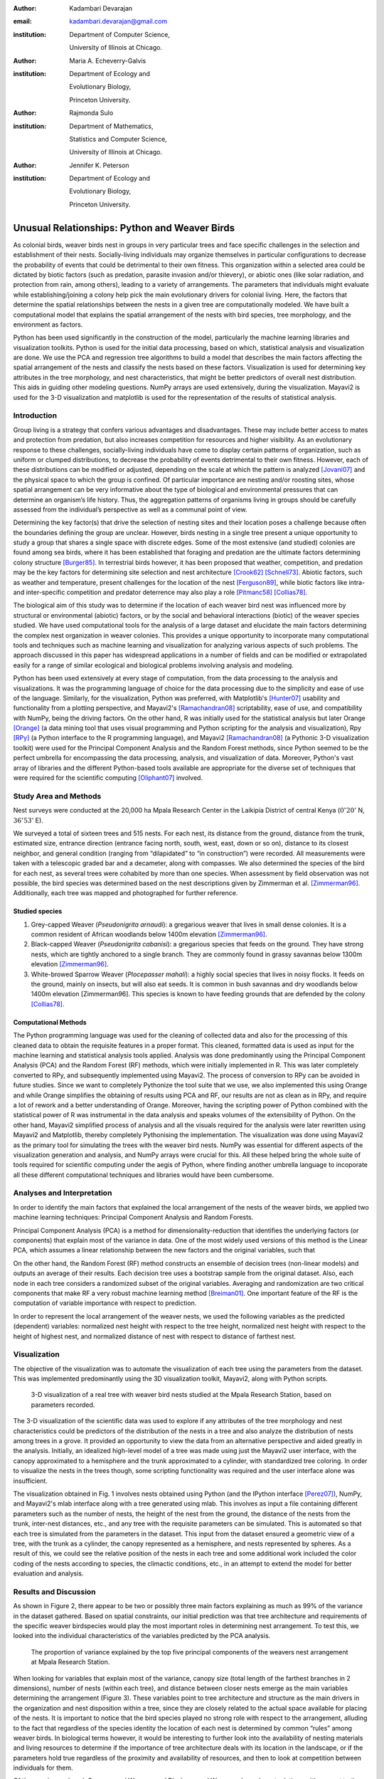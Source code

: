 :author: Kadambari Devarajan
:email: kadambari.devarajan@gmail.com
:institution: 
    Department of Computer Science, 

    University of Illinois at Chicago.
:author: Maria A. Echeverry-Galvis
:institution: 
    Department of Ecology and 
    
    Evolutionary Biology, 
    
    Princeton University.
:author: Rajmonda Sulo
:institution: 
    Department of Mathematics, 
    
    Statistics and Computer Science,

    University of Illinois at Chicago.
:author: Jennifer K. Peterson
:institution: 
    Department of Ecology and 
    
    Evolutionary Biology,
    
    Princeton University.

-----------------------------------------------
Unusual Relationships: Python and Weaver Birds
-----------------------------------------------

.. class:: abstract

    As colonial birds, weaver birds nest in groups in very particular trees and face specific challenges in the selection and establishment of their    
    nests. Socially-living individuals may organize themselves in particular configurations to decrease the probability of events that could be  
    detrimental to their own fitness. This organization within a selected area could be dictated by biotic factors (such as predation, parasite invasion  
    and/or thievery), or abiotic ones (like solar radiation, and protection from rain, among others), leading to a variety of arrangements. The parameters 
    that individuals might evaluate while establishing/joining a colony help pick the main evolutionary drivers for colonial living. Here, the factors 
    that determine the spatial relationships between the nests in a given tree are computationally modeled. We have built a computational model that 
    explains the spatial arrangement of the nests with bird species, tree morphology, and the environment as factors. 

    Python has been used significantly in the construction of the model, particularly the machine learning libraries and visualization toolkits. Python 
    is used for the initial data processing, based on which, statistical analysis and visualization are done. We use the PCA and regression tree 
    algorithms to build a model that describes the main factors affecting the spatial arrangement of the nests and classify the nests based on these 
    factors. Visualization is used for determining key attributes in the tree morphology, and nest characteristics, that might be better predictors of 
    overall nest distribution. This aids in guiding other modeling questions. NumPy arrays are used extensively, during the visualization. Mayavi2 is used 
    for the 3-D visualization and matplotlib is used for the representation of the results of statistical analysis.

Introduction
------------

Group living is a strategy that confers various advantages and disadvantages. These may include better access to mates and protection from predation, but also increases competition for resources and higher visibility. As an evolutionary response to these challenges, socially-living individuals have come to display certain patterns of organization, such as uniform or clumped distributions, to decrease the probability of events detrimental to their own fitness. However, each of these distributions can be modified or adjusted, depending  on the scale at which the pattern is analyzed [Jovani07]_ and the physical space to which the group is confined. Of particular importance are nesting and/or roosting sites, whose spatial arrangement can be very informative about the type of biological and environmental pressures that can determine an organism’s life history.  Thus, the aggregation patterns of organisms living in groups should be carefully assessed from the individual’s perspective as well as a communal point of view.

Determining the key factor(s) that drive the selection of nesting sites and their location poses a challenge because often the boundaries defining the group are unclear.  However, birds nesting in a single tree present a unique opportunity to study a group that shares a single space with discrete edges. Some of the most extensive (and studied) colonies are found among sea birds, where it has been established that foraging and predation are the ultimate factors determining colony structure [Burger85]_. In terrestrial birds however, it has been proposed that weather, competition, and predation may be the key factors for determining site selection and nest architecture [Crook62]_ [Schnell73]_. Abiotic factors, such as weather and temperature, present challenges for the location of the nest [Ferguson89]_, while biotic factors like intra- and inter-specific competition and predator deterrence may also play a role [Pitmanc58]_ [Collias78]_.

The biological aim of this study was to determine if the location of each weaver bird nest was influenced more by structural or environmental (abiotic) factors, or by the social and behavioral interactions (biotic) of the weaver species studied. We have used computational tools for the analysis of a large dataset and elucidate the main factors determining the complex nest organization in weaver colonies. This provides a unique opportunity to incorporate many computational tools and techniques such as machine learning and visualization for analyzing various aspects of such problems. The approach discussed in this paper has widespread applications in a number of fields and can be modified or extrapolated easily for a range of similar ecological and biological problems involving analysis and modeling. 

Python has been used extensively at every stage of computation, from the data processing to the analysis and visualizations. It was the programming language of choice for the data processing due to the simplicity and ease of use of the language. Similarly, for the visualization, Python was preferred, with Matplotlib's [Hunter07]_ usability and functionality from a plotting perspective, and Mayavi2's [Ramachandran08]_ scriptability, ease of use, and compatibility with NumPy, being the driving factors. On the other hand, R was initially used for the statistical analysis but later Orange [Orange]_ (a data mining tool that uses visual programming and Python scripting for the analysis and visualization), Rpy [RPy]_ (a Python interface to the R programming language), and Mayavi2 [Ramachandran08]_ (a Pythonic 3-D visualization toolkit) were used for the Principal Component Analysis and the Random Forest methods, since Python seemed to be the perfect umbrella for encompassing the data processing, analysis, and visualization of data. Moreover, Python's vast array of libraries and the different Python-based tools available are appropriate for the diverse set of techniques that were required for the scientific computing [Oliphant07]_ involved.


Study Area and Methods
-----------------------

Nest surveys were conducted at the 20,000 ha Mpala Research Center in the Laikipia District of central Kenya (:math:`0^{\circ}20'` N, :math:`36^{\circ} 53'` E).

We surveyed a total of sixteen trees and 515 nests. For each nest, its distance from the ground, distance from the trunk, estimated size, entrance direction (entrance facing north, south, west, east, down or so on), distance to its closest neighbor, and general condition (ranging from “dilapidated” to “in construction”) were recorded. All measurements were taken with a telescopic graded bar and a decameter, along with compasses. We also determined the species of the bird for each nest, as several trees were cohabited by more than one species. When assessment by field observation was not possible, the bird species was determined based on the nest descriptions given by Zimmerman et al. [Zimmerman96]_. Additionally, each tree was mapped and photographed for further reference.

Studied species
~~~~~~~~~~~~~~~~

1. Grey-capped Weaver (*Pseudonigrita arnaudi*): a gregarious weaver that lives in small dense colonies. It is a common resident of African woodlands below 1400m elevation [Zimmerman96]_. 

2. Black-capped Weaver (*Pseudonigrita cabanisi*): a gregarious species that feeds on the ground. They have strong nests, which are tightly anchored to a single branch. They are commonly found in grassy savannas below 1300m elevation [Zimmerman96]_.

3. White-browed Sparrow Weaver (*Plocepasser mahali*): a highly social species that lives in noisy flocks. It feeds on the ground, mainly on insects, but will also eat seeds. It is common in bush savannas and dry woodlands below 1400m elevation [Zimmerman96]. This species is known to have feeding grounds that are defended by the colony [Collias78]_.

Computational Methods
~~~~~~~~~~~~~~~~~~~~~~~~~~

The Python programming language was used for the cleaning of collected data and also for the processing of this cleaned data to obtain the requisite features in a proper format. This cleaned, formatted data is used as input for the machine learning and statistical analysis tools applied. Analysis was done predominantly using the Principal Component Analysis (PCA) and the Random Forest (RF) methods, which were initially implemented in R. This was later completely converted to RPy, and subsequently implemented using Mayavi2. The process of conversion to RPy can be avoided in future studies. Since we want to completely Pythonize the tool suite that we use, we also implemented this using Orange and while Orange simplifies the obtaining of results using PCA and RF, our results are not as clean as in RPy, and require a lot of rework and a better understanding of Orange. Moreover, having the scripting power of Python combined with the statistical power of R was instrumental in the data analysis and speaks volumes of the extensibility of Python. On the other hand, Mayavi2 simplified process of analysis and all the visuals required for the analysis were later rewritten using Mayavi2 and Matplotlib, thereby completely Pythonising the implementation. The visualization was done using Mayavi2 as the primary tool for simulating the trees with the weaver bird nests. NumPy was essential for different aspects of the visualization generation and analysis, and NumPy arrays were crucial for this. All these helped bring the whole suite of tools required for scientific computing under the aegis of Python, where finding another umbrella language to incoporate all these different computational techniques and libraries would have been cumbersome.

Analyses and Interpretation
----------------------------

In order to identify the main factors that explained the local arrangement of the nests of the weaver birds, we applied two machine learning techniques: Principal Component Analysis and Random Forests.

Principal Component Analysis (PCA) is a method for dimensionality-reduction that identifies the underlying factors (or components) that explain most of the variance in data. One of the most widely used versions of this method is the Linear PCA, which assumes a linear relationship between the new factors and the original variables, such that 

.. raw:: latex

    \begin{eqnarray*}
    P_{1} &=& a_{11} x_{1} + a_{12} x_{2}  + \ldots + a_{1n} x_{n} \\
    P_{2} &=& a_{21} x_{1} + a_{22} x_{2}  + \ldots + a_{2n} x_{n} \\
    \ldots & \\
    P_{d} &=& a_{d1} x_{1} + a_{d2} x_{2}  + \ldots + a_{dn} x_{n} \\
    \end{eqnarray*}
    
On the other hand, the Random Forest (RF) method constructs an ensemble of decision trees (non-linear models) and outputs an average of their results.  Each decision tree uses a bootstrap sample from the original dataset. Also, each node in each tree considers a randomized subset of the original variables. Averaging and randomization are two critical components that make RF a very robust machine learning method [Breiman01]_. One important feature of the RF is the computation of variable importance with respect to prediction.

In order to represent the local arrangement of the weaver nests, we used the following variables as the predicted (dependent) variables: normalized nest height with respect to the tree height, normalized nest height with respect to the height of highest nest, and normalized distance of nest with respect to distance of farthest nest. 


Visualization
---------------

The objective of the visualization was to automate the visualization of each tree using the parameters from the dataset. This was implemented predominantly using the 3D visualization toolkit, Mayavi2, along with Python scripts.  

.. figure:: fig1_colorcoded.png

   3-D visualization of a real tree with weaver bird nests studied at the Mpala Research Station, based on parameters recorded.

The 3-D visualization of the scientific data was used to explore if any attributes of the tree morphology and nest characteristics could be predictors of the distribution of the nests in a tree and also analyze the distribution of nests among trees in a grove. It provided an opportunity to view the data from an alternative perspective and aided greatly in the analysis.  Initially, an idealized high-level model of a tree was made using just the Mayavi2 user interface, with the canopy approximated to a hemisphere and the trunk approximated to a cylinder, with standardized tree coloring. In order to visualize the nests in the trees though, some scripting functionality was required and the user interface alone was insufficient. 

The visualization obtained in Fig. 1 involves nests obtained using Python (and the IPython interface [Perez07]_), NumPy, and Mayavi2's mlab interface along with a tree generated using mlab. This involves as input a file containing different parameters such as the number of nests, the height of the nest from the ground, the distance of the nests from the trunk, inter-nest distances, etc., and any tree with the requisite parameters can be simulated.  This is automated so that each tree is simulated from the parameters in the dataset. This input from the dataset ensured a geometric view of a tree, with the trunk as a cylinder, the canopy represented as a hemisphere, and nests represented by spheres.  As a result of this, we could see the relative position of the nests in each tree and some additional work included the color coding of the nests according to species, the climactic conditions, etc.,  in an attempt to extend the model for better evaluation and analysis.

Results and Discussion
-------------------------

As shown in Figure 2, there appear to be two or possibly three main factors explaining as much as 99% of the variance in the dataset gathered. Based on spatial constraints, our initial prediction was that tree architecture and requirements of the specific weaver birdspecies would play the most important roles in determining nest arrangement. To test this, we looked into the individual characteristics of the variables predicted by the PCA analysis.
	
.. figure:: fig2.png

   The proportion of variance explained by the top five principal components of the weavers nest arrangement at Mpala Research Station.

When looking for variables that explain most of the variance, canopy size (total length of the farthest branches in 2 dimensions), number of nests (within each tree), and distance between closer nests emerge as the main variables determining the arrangement (Figure 3). These variables point to tree architecture and structure as the main drivers in the organization and nest disposition within a tree, since they are closely related to the actual space available for placing of the nests. It is important to notice that the bird species played no strong role with respect to the arrangement, alluding to the fact that regardless of the species identity the location of each nest is determined by common “rules” among weaver birds. In biological terms however, it would be interesting to further look into the availability of nesting materials and living resources to determine if the importance of tree architecture deals with its location in the landscape, or if the parameters hold true regardless of the proximity and availability of resources, and then to look at competition between individuals for them.

Of the species analyzed, Grey-capped Weavers and Black-capped Weavers show closest relations with respect to the importance of the variables (Fig. 3), which was also evident in the field since these two species tend to nest in tree together (85.7% of the trees examined with one species had the other present), while the White-browed Sparrow Weaver nests cluster independently in the PCA analysis (Fig. 3).
	
.. figure:: fig3_pca_biplot_presentation.png

   Projection of data on the top two principal component axes. Data points are colored by the bird species they represent.

If we look at the species difference, we can see that the White-browed Sparrow Weaver clearly distinguishes itself from the other studied species (Fig. 4) by building nests closer to one another, in trees with smaller canopies and fewer nests.  In contrast, Grey-capped Weavers and Black-capped Weavers present a wide variety of spatial conditions for the nest location (the scattered points in the tri-dimensional cube shown in Fig 4), with a lot of overlap between the data points representing the two species, indicating similar characteristics of the local arrangements of their nests colonies.

.. figure:: fig4_birdsp.png

   3-D plot of the canopy (Canopy), number of nests (TotalNests), and distance between nests (DNest) for each species of weaver bird. Data points are colored-coded for the bird species they represent, with Red denoting the Black-capped Weaver, Green denoting the Grey-capped Weaver, Blue denoting the Speke's Weaver, and Yellow denoting the White-browed Sparrow Weaver.

When analysing specific trees, 67% of the trees in which nests were found, are represented by *Acacia mellifera*, which generally has a bigger canopy than the other trees studied, that supports a larger number of nests (Fig 5). Another tree species widely surveyed (25% of the total trees) was the *Acacia xanthophloea*, where the canopy is taller but smaller than the former. However, due to its height, it allows for the establishment of nests in multiple levels, creating a different vertical distribution. Finally, *Acacia etbaica* presents a small canopy with reduced number of nests that are closer to each other, which was overall mostly occupied by the White-browed sparrow weaver. 

.. figure:: fig5_treesp.png

   3-D plot of canopy (Canopy), number of nests (TotalNests), and distance between nests (DNest). Data points are colored-coded for the tree species in which they exist, with Red denoting *Acacia xanthophloea*, Green denoting *Acacia mellifera*, and Blue denoting *Acacia etbaica*.

Summary and Future Work
--------------------------

The data collected from the Mpala Research Station was compiled into a table based on different parameters. Apart from this data set, a working database of digital pictures from all trees, rough visualizations and maps, sketches of the trees, and a bibliography was also created. This data was used as input for computational analysis so as to solve different problems such as finding key predictors of the spatial arrangment of the weaver bird nests and evaluating if there exists an “algorithm” that weaver bird follows in choosing a nesting site and building a nest. Machine learning and statistical analysis techniques were used for this. Visualization of the scientific data was also done. 

Python was used significantly for the cleaning and pre-processing of the data, the machine learning, and the visualization. The Python programming language and packages associated with it, such as Mayavi2, Orange, RPy, IPython [Perez07]_, NumPy, etc., were involved in various stages of the scientific computing. Python's power as a general-purpose glue language is also brought out by the variety of tasks it was used for, and also by it's ability to interface easily with R. Under the aegis of Python, the data was visualized, and models for the analysis were built. The visualization is also used to summarize the results obtained visually, apart from aid model the tree-bird-nest system along with other parameters.   

A number of features can be built on top of this base model. For instance, a thermal model can be built using the sun's azimuth, wind, rain, and other factors, similar to weather visualization. From a biological perspective, these results grant further research on the specific location of each tree. This might help elucidate if selected trees present specific characteristics within the landscape that grant them as more suitable for the weavers. It would also be interesting to be able to differentiate temporal patterns of occupation in a given tree. It would be informative to determine if nests are located based on the space available or an active preference for clustering. From a computational angle, ongoing work involves the construction of 3D visualizations of the trees with the nests, with information on orientation to the sun, wind, and other climate data, to determine if any of the variation in the nest arrangement could be due to environmental artifacts. Moreover, one of the goals of the visualization is to automate generation of the trees and nests using a user interface with simply some standard parameters from the dataset. As more data flows in, different problems will be addressed and additional functionality required and Python is thus the perfect environment for a bulk of the computation considering it's extensibility, ability to interface with a variety of packages, the variety of packages available, and it's extensive documentation.
	
Acknowledgements
-----------------

We would like to extend out gratitude to professors Tanya Berger-Wolf (the University of Illinois at Chicago, IL), Daniel Rubenstein (Princeton University, Princeton, NJ), and Iain Couzin (Princeton University, Princeton, NJ) for all their input, ranging from the field setup to the computer analysis in this research. We would also like to thank our fellow graduate students in the Department of Computer Science at the University of Illinois at Chicago and the Department of Ecology and Evolutionary Biology at Princeton University.  Additionally, the authors would like to thank Prof. Prabhu Ramachandran of the Indian Institute of Technology Bombay and author of Mayavi2 for his help in using Mayavi2, and input (and troubleshooting) for all things Pythonic. Funding for this project was granted by the NSF (CAREER Grant No. 0747369) and by the Department of Ecology and Evolutionary Biology at Princeton University.



References
-----------

.. [Breiman01] Breiman, L. Random forests. Machine Learning 45, 5–32.

.. [Burger85] Burger, J. & Gochfeld, M. Nest site selection by laughing gulls: comparison of tropical colonies (Culebra, Puerto Rico) with temperate colonies (New Jersey). Condor 87: 364-373.

.. [Collias78] Collias, N. & Collias E.  1978. Nest building and nesting behaviour of the Sociable Weaver (*Philetairus socius*). Ibis 120: 1-15.

.. [Collias80] Collias, N. & Collias E.  1980. Behavior of the Grey-capped social weaver (*Pseudonigrita arnaudi*) in Kenya. Auk 97: 213-226

.. [Crook62] Crook, J. H. 1962.  A Comparative Analysis of Nest Structure in the Weaver Birds (*Ploceinae*)

.. [Ferguson89] Ferguson, J.W. & Siegfried, W. 1989.  Environmental factors influencing nest-site preference in White-Browed Sparrow-Weavers (*Plocepasser mahali*). The Condor 91: 100-107

.. [Hunter07] Hunter, J. D. Matplotlib: A 2D Graphics Environment#, Computing in Science & Engineering, vol. 9, 2007, pp. 90-95.

.. [Jovani07] Jovani, R. & Tella, J. L. 2007. Fractal bird nest distribution produces scale-free colony sizes. Proc. R. Soc. B 274: 2465-2469 

.. [Oliphant07] Oliphant, T. Python for Scientic Computing, Computing in Science & Engineering, vol. 9, 2007, pp 10-20.

.. [Orange] Orange – Open source data visualization, mining and analysis using visual progamming and Python scripting. http://www.ailab.si/orange/

.. [Perez07] Pérez, F. and Granger, B.E. IPython: A System for Interactive Scientific Computing, Computing in Science & Engineering, vol. 9, 2007, pp. 21-29.

.. [Picman88] Picman, J. 1988. Experimental-study of predation on eggs of ground-nesting birds - effects of habitat and nest distribution. The Condor 90: 124-131.

.. [Pitmanc58] Pitmanc, R. S. 1958. Snake and lizard predators of birds. Bull. Brit. Om. Club. 78: 82-86.

.. [Pringle07] Pringle, R. M., Young, T. P., Rubenstein, D. I. & McCauley, D. J. 2007. Herbivore-initiated interaction cascades and their modulation by productivity in an African savanna. PNAS 104: 193-197

.. [Ramachandran08] Ramachandran, P., Varoquaux, G., 2008. Mayavi: Making 3D data visualization reusable. In: Varoquaux, G., Vaught, T., Millman, J. (Eds.), Proceedings of the 7th Python in Science Conference. Pasadena, CA USA, pp. 51-56.

.. [RPy] RPy – A Python interface to the R programming language. http://rpy.sourceforge.net/

.. [Schnell73] Schnell, G. D. 1973. Reanalysis of nest structure in weavers (Ploceinae) using numerical taxonomic techniques. Ibis 115: 93-106

.. [Zimmerman96] Zimmerman, D. A., Turner, D. A. Y Pearson, D. J. 1996. Birds of Kenya and Northern Tanzania. Princeton University Press, New Jersey



